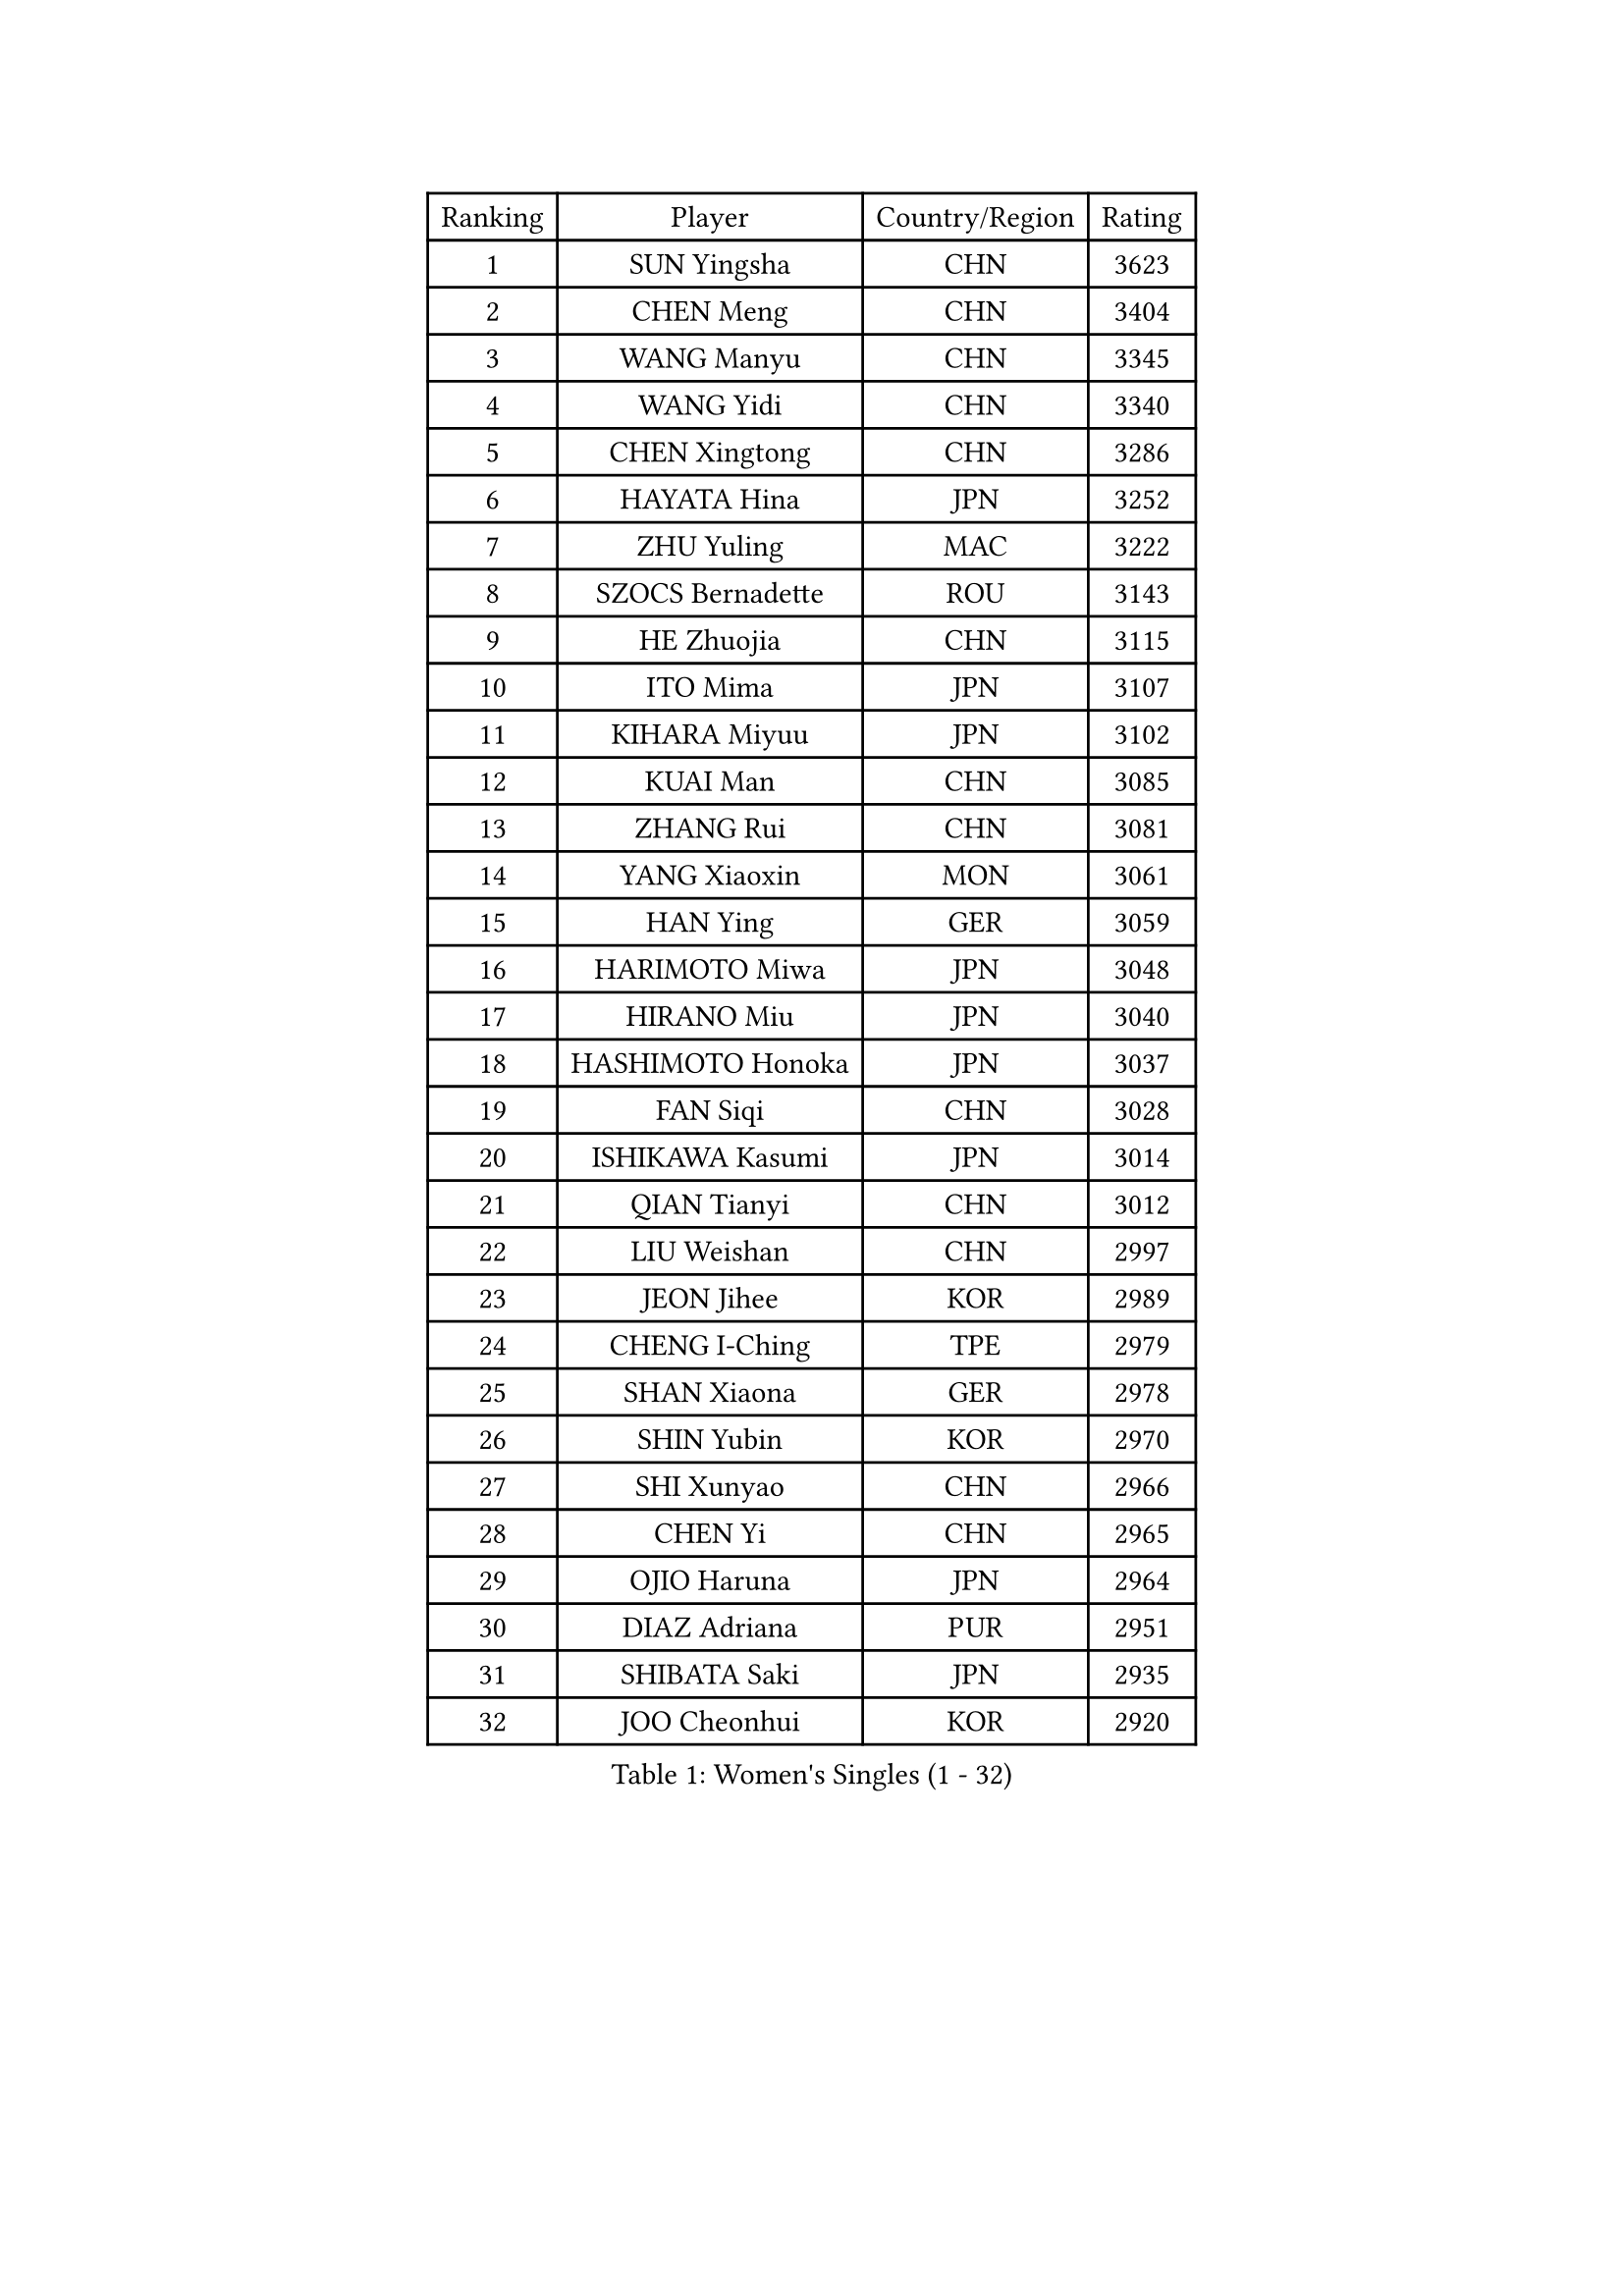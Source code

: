 
#set text(font: ("Courier New", "NSimSun"))
#figure(
  caption: "Women's Singles (1 - 32)",
    table(
      columns: 4,
      [Ranking], [Player], [Country/Region], [Rating],
      [1], [SUN Yingsha], [CHN], [3623],
      [2], [CHEN Meng], [CHN], [3404],
      [3], [WANG Manyu], [CHN], [3345],
      [4], [WANG Yidi], [CHN], [3340],
      [5], [CHEN Xingtong], [CHN], [3286],
      [6], [HAYATA Hina], [JPN], [3252],
      [7], [ZHU Yuling], [MAC], [3222],
      [8], [SZOCS Bernadette], [ROU], [3143],
      [9], [HE Zhuojia], [CHN], [3115],
      [10], [ITO Mima], [JPN], [3107],
      [11], [KIHARA Miyuu], [JPN], [3102],
      [12], [KUAI Man], [CHN], [3085],
      [13], [ZHANG Rui], [CHN], [3081],
      [14], [YANG Xiaoxin], [MON], [3061],
      [15], [HAN Ying], [GER], [3059],
      [16], [HARIMOTO Miwa], [JPN], [3048],
      [17], [HIRANO Miu], [JPN], [3040],
      [18], [HASHIMOTO Honoka], [JPN], [3037],
      [19], [FAN Siqi], [CHN], [3028],
      [20], [ISHIKAWA Kasumi], [JPN], [3014],
      [21], [QIAN Tianyi], [CHN], [3012],
      [22], [LIU Weishan], [CHN], [2997],
      [23], [JEON Jihee], [KOR], [2989],
      [24], [CHENG I-Ching], [TPE], [2979],
      [25], [SHAN Xiaona], [GER], [2978],
      [26], [SHIN Yubin], [KOR], [2970],
      [27], [SHI Xunyao], [CHN], [2966],
      [28], [CHEN Yi], [CHN], [2965],
      [29], [OJIO Haruna], [JPN], [2964],
      [30], [DIAZ Adriana], [PUR], [2951],
      [31], [SHIBATA Saki], [JPN], [2935],
      [32], [JOO Cheonhui], [KOR], [2920],
    )
  )#pagebreak()

#set text(font: ("Courier New", "NSimSun"))
#figure(
  caption: "Women's Singles (33 - 64)",
    table(
      columns: 4,
      [Ranking], [Player], [Country/Region], [Rating],
      [33], [NAGASAKI Miyu], [JPN], [2915],
      [34], [ANDO Minami], [JPN], [2886],
      [35], [SATO Hitomi], [JPN], [2886],
      [36], [MORI Sakura], [JPN], [2857],
      [37], [PARANANG Orawan], [THA], [2852],
      [38], [MITTELHAM Nina], [GER], [2830],
      [39], [PYON Song Gyong], [PRK], [2830],
      [40], [TAKAHASHI Bruna], [BRA], [2819],
      [41], [LIU Jia], [AUT], [2810],
      [42], [SAMARA Elizabeta], [ROU], [2797],
      [43], [ZHANG Lily], [USA], [2795],
      [44], [LI Yake], [CHN], [2791],
      [45], [WU Yangchen], [CHN], [2789],
      [46], [LI Yu-Jhun], [TPE], [2787],
      [47], [LEE Zion], [KOR], [2779],
      [48], [ODO Satsuki], [JPN], [2775],
      [49], [SHAO Jieni], [POR], [2766],
      [50], [GUO Yuhan], [CHN], [2765],
      [51], [NI Xia Lian], [LUX], [2763],
      [52], [PAVADE Prithika], [FRA], [2754],
      [53], [ZENG Jian], [SGP], [2752],
      [54], [SUH Hyo Won], [KOR], [2752],
      [55], [QIN Yuxuan], [CHN], [2748],
      [56], [XU Yi], [CHN], [2746],
      [57], [XIAO Maria], [ESP], [2744],
      [58], [ZHU Chengzhu], [HKG], [2742],
      [59], [WANG Xiaotong], [CHN], [2738],
      [60], [YU Fu], [POR], [2737],
      [61], [BERGSTROM Linda], [SWE], [2737],
      [62], [YANG Yiyun], [CHN], [2737],
      [63], [LEE Eunhye], [KOR], [2734],
      [64], [PESOTSKA Margaryta], [UKR], [2734],
    )
  )#pagebreak()

#set text(font: ("Courier New", "NSimSun"))
#figure(
  caption: "Women's Singles (65 - 96)",
    table(
      columns: 4,
      [Ranking], [Player], [Country/Region], [Rating],
      [65], [DRAGOMAN Andreea], [ROU], [2733],
      [66], [YUAN Jia Nan], [FRA], [2721],
      [67], [HAN Feier], [CHN], [2712],
      [68], [DIACONU Adina], [ROU], [2706],
      [69], [QI Fei], [CHN], [2704],
      [70], [YANG Ha Eun], [KOR], [2695],
      [71], [CHEN Szu-Yu], [TPE], [2694],
      [72], [SASAO Asuka], [JPN], [2688],
      [73], [KIM Hayeong], [KOR], [2687],
      [74], [LIU Hsing-Yin], [TPE], [2683],
      [75], [CHOI Hyojoo], [KOR], [2682],
      [76], [NG Wing Lam], [HKG], [2673],
      [77], [SURJAN Sabina], [SRB], [2672],
      [78], [WANG Amy], [USA], [2669],
      [79], [FAN Shuhan], [CHN], [2666],
      [80], [POLCANOVA Sofia], [AUT], [2664],
      [81], [WINTER Sabine], [GER], [2663],
      [82], [ZARIF Audrey], [FRA], [2659],
      [83], [BATRA Manika], [IND], [2658],
      [84], [ZHANG Mo], [CAN], [2647],
      [85], [SAWETTABUT Suthasini], [THA], [2634],
      [86], [KIM Nayeong], [KOR], [2633],
      [87], [BAJOR Natalia], [POL], [2626],
      [88], [AKULA Sreeja], [IND], [2623],
      [89], [ZHU Sibing], [CHN], [2622],
      [90], [EERLAND Britt], [NED], [2620],
      [91], [KIM Byeolnim], [KOR], [2613],
      [92], [DOO Hoi Kem], [HKG], [2611],
      [93], [KIM Kum Yong], [PRK], [2608],
      [94], [MUKHERJEE Sutirtha], [IND], [2597],
      [95], [CHIEN Tung-Chuan], [TPE], [2594],
      [96], [WAN Yuan], [GER], [2587],
    )
  )#pagebreak()

#set text(font: ("Courier New", "NSimSun"))
#figure(
  caption: "Women's Singles (97 - 128)",
    table(
      columns: 4,
      [Ranking], [Player], [Country/Region], [Rating],
      [97], [MUKHERJEE Ayhika], [IND], [2586],
      [98], [ZONG Geman], [CHN], [2584],
      [99], [ZAHARIA Elena], [ROU], [2577],
      [100], [CIOBANU Irina], [ROU], [2577],
      [101], [NOMURA Moe], [JPN], [2574],
      [102], [SAWETTABUT Jinnipa], [THA], [2569],
      [103], [HUANG Yi-Hua], [TPE], [2568],
      [104], [LIU Yangzi], [AUS], [2564],
      [105], [CHENG Hsien-Tzu], [TPE], [2560],
      [106], [YANG Huijing], [CHN], [2559],
      [107], [ZHANG Xiangyu], [CHN], [2558],
      [108], [WEGRZYN Katarzyna], [POL], [2556],
      [109], [GODA Hana], [EGY], [2556],
      [110], [STEFANOVA Nikoleta], [ITA], [2550],
      [111], [AKAE Kaho], [JPN], [2550],
      [112], [KALLBERG Christina], [SWE], [2549],
      [113], [LUTZ Charlotte], [FRA], [2543],
      [114], [TOLIOU Aikaterini], [GRE], [2542],
      [115], [GHORPADE Yashaswini], [IND], [2531],
      [116], [SU Pei-Ling], [TPE], [2523],
      [117], [KAMATH Archana Girish], [IND], [2523],
      [118], [MATELOVA Hana], [CZE], [2517],
      [119], [MALOBABIC Ivana], [CRO], [2513],
      [120], [BALAZOVA Barbora], [SVK], [2511],
      [121], [POTA Georgina], [HUN], [2508],
      [122], [HURSEY Anna], [WAL], [2508],
      [123], [LOEUILLETTE Stephanie], [FRA], [2506],
      [124], [GUISNEL Oceane], [FRA], [2505],
      [125], [MESHREF Dina], [EGY], [2501],
      [126], [CHASSELIN Pauline], [FRA], [2500],
      [127], [GROFOVA Karin], [CZE], [2498],
      [128], [CHANG Li Sian Alice], [MAS], [2493],
    )
  )